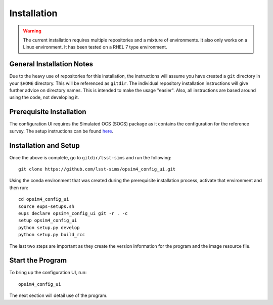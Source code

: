 ============
Installation
============

.. warning::

	The current installation requires multiple repositories and a mixture of environments. It also only works on a Linux environment. It has been tested on a RHEL 7 type environment.

General Installation Notes
--------------------------

Due to the heavy use of repositories for this installation, the instructions will assume you have created a ``git`` directory in your ``$HOME`` directory. This will be referenced as ``gitdir``. The individual repository installation instructions will give further advice on directory names. This is intended to make the usage "easier". Also, all instructions are based around using the code, not developing it.

Prerequisite Installation
-------------------------

The configuration UI requires the Simulated OCS (SOCS) package as it contains the configuration for the reference survey. The setup instructions can be found `here <https://lsst-sims.github.io/sims_ocs/installation.html>`_. 

Installation and Setup
----------------------

Once the above is complete, go to ``gitdir/lsst-sims`` and run the following::

	git clone https://github.com/lsst-sims/opsim4_config_ui.git

Using the conda environment that was created during the prerequisite installation process, activate that environment and then run::

	cd opsim4_config_ui
	source eups-setups.sh
	eups declare opsim4_config_ui git -r . -c
	setup opsim4_config_ui
	python setup.py develop
	python setup.py build_rcc

The last two steps are important as they create the version information for the program and the image resource file.

Start the Program
-----------------

To bring up the configuration UI, run::

	opsim4_config_ui

The next section will detail use of the program.


